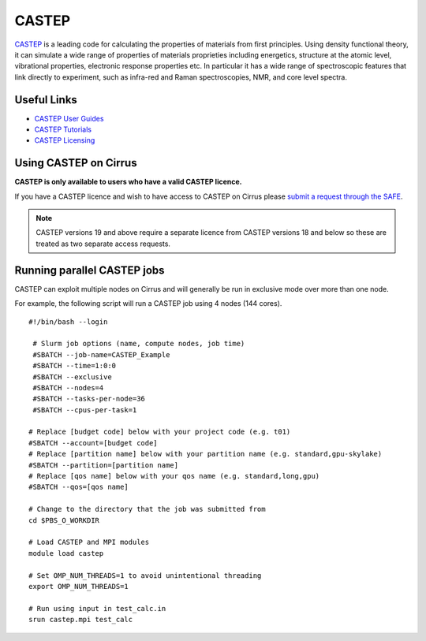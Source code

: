 CASTEP
======

`CASTEP <http://www.castep.org>`__  is a leading code for calculating the
properties of materials from first principles. Using density functional theory,
it can simulate a wide range of properties of materials proprieties including
energetics, structure at the atomic level, vibrational properties, electronic
response properties etc. In particular it has a wide range of spectroscopic
features that link directly to experiment, such as infra-red and Raman
spectroscopies, NMR, and core level spectra.

Useful Links
------------

* `CASTEP User Guides <http://www.castep.org/CASTEP/Documentation>`__
* `CASTEP Tutorials <http://www.castep.org/CASTEP/OnlineTutorials>`__
* `CASTEP Licensing <http://www.castep.org/CASTEP/GettingCASTEP>`__

Using CASTEP on Cirrus
----------------------

**CASTEP is only available to users who have a valid CASTEP licence.**

If you have a CASTEP licence and wish to have access to CASTEP on Cirrus
please `submit a request through the SAFE <https://tier2-safe.readthedocs.io/en/latest/safe-guide-users.html#how-to-request-access-to-a-package-group>`__.

.. note:: CASTEP versions 19 and above require a separate licence from CASTEP versions 18 and below so these are treated as two separate access requests.

Running parallel CASTEP jobs
----------------------------

CASTEP can exploit multiple nodes on Cirrus and will generally be run in
exclusive mode over more than one node.

For example, the following script will run a CASTEP job using 4 nodes
(144 cores).

::

   #!/bin/bash --login
   
    # Slurm job options (name, compute nodes, job time)
    #SBATCH --job-name=CASTEP_Example
    #SBATCH --time=1:0:0
    #SBATCH --exclusive
    #SBATCH --nodes=4
    #SBATCH --tasks-per-node=36
    #SBATCH --cpus-per-task=1
   
   # Replace [budget code] below with your project code (e.g. t01)
   #SBATCH --account=[budget code]
   # Replace [partition name] below with your partition name (e.g. standard,gpu-skylake)
   #SBATCH --partition=[partition name]
   # Replace [qos name] below with your qos name (e.g. standard,long,gpu)
   #SBATCH --qos=[qos name]
   
   # Change to the directory that the job was submitted from
   cd $PBS_O_WORKDIR
   
   # Load CASTEP and MPI modules
   module load castep

   # Set OMP_NUM_THREADS=1 to avoid unintentional threading
   export OMP_NUM_THREADS=1

   # Run using input in test_calc.in
   srun castep.mpi test_calc

